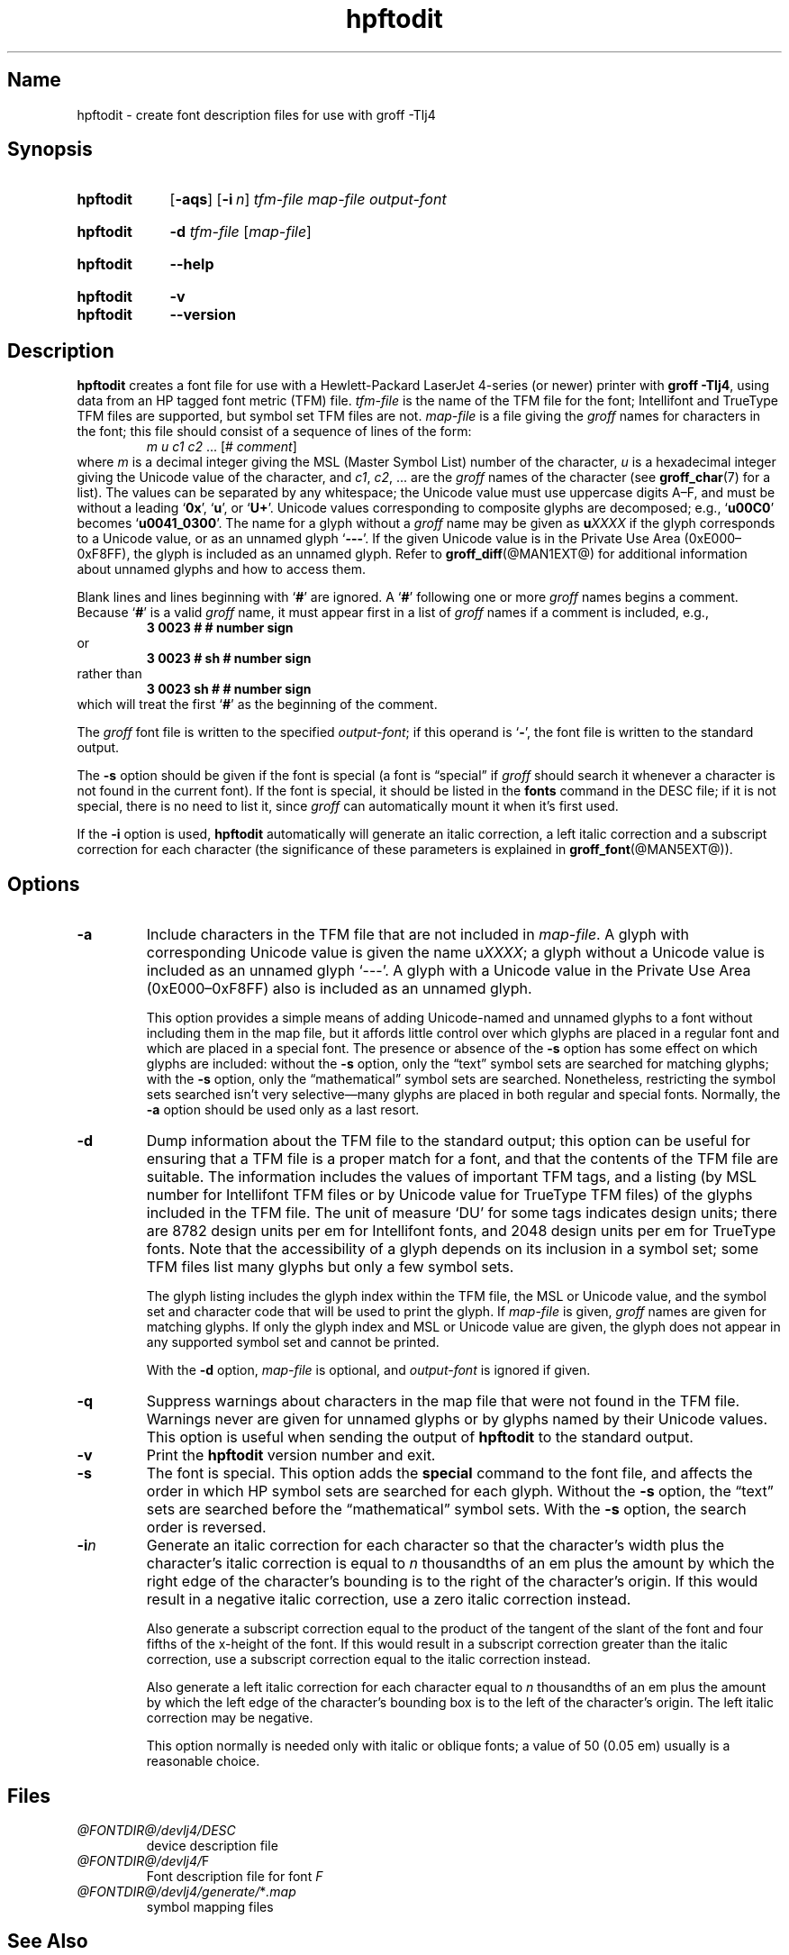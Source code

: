 .TH hpftodit @MAN1EXT@ "@MDATE@" "groff @VERSION@"
.SH Name
hpftodit \- create font description files for use with groff \-Tlj4
.
.
.\" Save and disable compatibility mode (for, e.g., Solaris 10/11).
.do nr *groff_hpftodit_1_man_C \n[.cp]
.cp 0
.
.
.\" ====================================================================
.\" Legal Terms
.\" ====================================================================
.\"
.\" Copyright (C) 1994-2018 Free Software Foundation, Inc.
.\"
.\" Permission is granted to make and distribute verbatim copies of this
.\" manual provided the copyright notice and this permission notice are
.\" preserved on all copies.
.\"
.\" Permission is granted to copy and distribute modified versions of
.\" this manual under the conditions for verbatim copying, provided that
.\" the entire resulting derived work is distributed under the terms of
.\" a permission notice identical to this one.
.\"
.\" Permission is granted to copy and distribute translations of this
.\" manual into another language, under the above conditions for
.\" modified versions, except that this permission notice may be
.\" included in translations approved by the Free Software Foundation
.\" instead of in the original English.
.
.
.\" ====================================================================
.SH Synopsis
.\" ====================================================================
.
.SY hpftodit
.OP \-aqs
.OP \-i n
.I tfm-file
.I map-file
.I output-font
.YS
.
.
.SY hpftodit
.B \-d
.I tfm-file
.RI [ map-file ]
.YS
.
.
.SY hpftodit
.B \-\-help
.YS
.
.
.SY hpftodit
.B \-v
.
.SY hpftodit
.B \-\-version
.YS
.
.
.\" ====================================================================
.SH Description
.\" ====================================================================
.
.B hpftodit
creates a font file for use with a Hewlett-Packard LaserJet\~\%4-series
(or newer) printer with
.BR "groff \-Tlj4" ,
using data from an HP tagged font metric (TFM) file.
.
.I tfm-file
is the name of the TFM file for the font;
Intellifont and TrueType TFM files are supported,
but symbol set TFM files are not.
.
.I map-file
is a file giving the
.I groff
names for characters in the font;
this file should consist of a sequence of lines of the form:
.RS
.EX
.IR "m u c1 c2 " "\&.\|.\|.\& [#" " comment" "]"
.EE
.RE
where
.I m
is a decimal integer giving the MSL (Master Symbol List) number of the
character,
.I u
is a hexadecimal integer giving the Unicode value of the character,
and
.IR c1 ,
.IR c2 ", .\|.\|."
are the
.I groff
names of the character
(see
.BR groff_char (7)
for a list).
.
The values can be separated by any whitespace;
the Unicode value must use uppercase digits A\^\[en]\^F,
and must be without a leading
.RB \[oq] 0x \[cq],
.RB \[oq] u \[cq],
or
.RB \[oq] U+ \[cq].
Unicode values corresponding to composite glyphs are decomposed;
e.g.,
.RB \[oq] u00C0 \[cq]
becomes
.RB \[oq] u0041_0300 \[cq].
.
The name for a glyph without a
.I groff
name may be given as
.BI u XXXX
if the glyph corresponds to a Unicode value,
or as an unnamed glyph
.RB \[oq] \-\-\- \[cq].
.
If the given Unicode value is in the Private Use Area
(0xE000\^\[en]\^0xF8FF),
the glyph is included as an unnamed glyph.
.
Refer to
.BR groff_diff (@MAN1EXT@)
for additional information about unnamed glyphs and how to access them.
.
.
.LP
Blank lines and lines beginning with
.RB \[oq] # \[cq]
are ignored.
.
A
.RB \[oq] # \[cq]
following one or more
.I groff
names begins a comment.
.
Because
.RB \[oq] # \[cq]
is a valid
.I groff
name,
it must appear first in a list of
.I groff
names if a comment is included,
e.g.,
.
.RS
.EX
.B
3   0023   #   # number sign
.EE
.RE
.
or
.
.RS
.EX
.B
3   0023   # sh   # number sign
.EE
.RE
.
rather than
.
.RS
.EX
.B
3   0023   sh #   # number sign
.EE
.RE
.
which will treat the first
.RB \[oq] # \[cq]
as the beginning of the comment.
.
.
.LP
The
.I groff
font file is written to the specified
.IR output-font ;
if this operand is
.RB \[oq] \- \[cq],
the font file is written to the standard output.
.
.
.LP
The
.B \-s
option should be given if the font is special
(a font is \[lq]special\[rq] if
.I groff
should search it whenever a character is not found in the current font).
.
If the font is special,
it should be listed in the
.B fonts
command in the DESC file;
if it is not special,
there is no need to list it,
since
.I groff
can automatically mount it when it's first used.
.
.
.LP
If the
.B \-i
option is used,
.B hpftodit
automatically will generate an italic correction,
a left italic correction and a subscript correction
for each character
(the significance of these parameters is explained in
.BR groff_font (@MAN5EXT@)).
.
.
.\" ====================================================================
.SH Options
.\" ====================================================================
.
.TP
.B \-a
Include characters in the TFM file that are not included in
.IR map-file .
.
A glyph with corresponding Unicode value is given the name
.RI u XXXX ;
a glyph without a Unicode value is included as an unnamed glyph
\[oq]\-\^\-\^\-\[cq].
.
A glyph with a Unicode value in the Private Use Area
(0xE000\^\[en]\^0xF8FF) also is included as an unnamed glyph.
.
.
.IP
This option provides a simple means of adding Unicode-named and
unnamed glyphs to a font without including them in the map file,
but it affords little control over which glyphs are placed in a regular
font and which are placed in a special font.
.
The presence or absence of the
.B \-s
option has some effect on which glyphs are included:
without the
.B \-s
option,
only the \[lq]text\[rq] symbol sets are searched for matching glyphs;
with the
.B \-s
option,
only the \[lq]mathematical\[rq] symbol sets are searched.
.
Nonetheless,
restricting the symbol sets searched isn't very selective\[em]many
glyphs are placed in both regular and special fonts.
.
Normally,
the
.B \-a
option should be used only as a last resort.
.
.
.TP
.B \-d
Dump information about the TFM file to the standard output;
this option can be useful for ensuring that a TFM file is a proper match
for a font,
and that the contents of the TFM file are suitable.
.
The information includes the values of important TFM tags,
and a listing (by MSL number for Intellifont TFM files or by Unicode
value for TrueType TFM files) of the glyphs included in the TFM file.
.
The unit of measure \[oq]DU\[cq] for some tags indicates design units;
there are 8782\~design units per em for Intellifont fonts,
and 2048\~design units per em for TrueType fonts.
.
Note that the accessibility of a glyph depends on its inclusion in a
symbol set;
some TFM files list many glyphs but only a few symbol sets.
.
.IP
The glyph listing includes the glyph index within the TFM file,
the MSL or Unicode value,
and the symbol set and character code that will be used to print the
glyph.
.
If
.I map-file
is given,
.I groff
names are given for matching glyphs.
.
If only the glyph index and MSL or Unicode value are given,
the glyph does not appear in any supported symbol set and cannot be
printed.
.
.IP
With the
.B \-d
option,
.I map-file
is optional,
and
.I output-font
is ignored if given.
.
.TP
.B \-q
Suppress warnings about characters in the map file that were not found
in the TFM file.
.
Warnings never are given for unnamed glyphs or by glyphs named by their
Unicode values.
.
This option is useful when sending the output of
.B hpftodit
to the standard output.
.
.TP
.B \-v
Print the
.B hpftodit
version number and exit.
.
.TP
.B \-s
The font is special.
.
This option adds the
.B special
command to the font file,
and affects the order in which HP symbol sets are searched for each
glyph.
.
Without the
.B \-s
option,
the \[lq]text\[rq] sets are searched before the \[lq]mathematical\[rq]
symbol sets.
With the
.B \-s
option,
the search order is reversed.
.
.TP
.BI \-i n
Generate an italic correction for each character so that the character's
width plus the character's italic correction is equal to
.I n
thousandths of an em plus the amount by which the right edge of the
character's bounding is to the right of the character's origin.
.
If this would result in a negative italic correction,
use a zero italic correction instead.
.
.IP
Also generate a subscript correction equal to the product of the tangent
of the slant of the font and four fifths of the x-height of the font.
.
If this would result in a subscript correction greater than the italic
correction,
use a subscript correction equal to the italic correction instead.
.
.IP
Also generate a left italic correction for each character equal to
.I n
thousandths of an em plus the amount by which the left edge of the
character's bounding box is to the left of the character's origin.
.
The left italic correction may be negative.
.
.IP
This option normally is needed only with italic or oblique fonts;
a value of 50 (0.05\~em) usually is a reasonable choice.
.
.
.\" ====================================================================
.SH Files
.\" ====================================================================
.
.TP
.I \%@FONTDIR@/\:devlj4/\:DESC
device description file
.
.
.TP
.IR \%@FONTDIR@/\:devlj4/\: F
Font description file for font
.I F
.
.
.TP
.IR \%@FONTDIR@/\:devlj4/\:generate/\: * .map
symbol mapping files
.
.
.\" ====================================================================
.SH "See Also"
.\" ====================================================================
.BR groff (@MAN1EXT@),
.BR groff_diff (@MAN1EXT@),
.BR grolj4 (@MAN1EXT@),
.BR groff_font (@MAN5EXT@),
.BR lj4_font (@MAN5EXT@)
.
.
.\" Restore compatibility mode (for, e.g., Solaris 10/11).
.cp \n[*groff_hpftodit_1_man_C]
.
.
.\" Local Variables:
.\" mode: nroff
.\" fill-column: 72
.\" End:
.\" vim: set filetype=groff textwidth=72:
